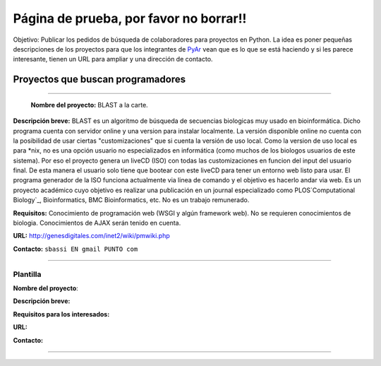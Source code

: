 
Página de prueba, por favor no borrar!!
=======================================

Objetivo: Publicar los pedidos de búsqueda de colaboradores para proyectos en Python. La idea es poner pequeñas descripciones de los proyectos para que los integrantes de PyAr_ vean que es lo que se está haciendo y si les parece interesante, tienen un URL para ampliar y una dirección de contacto.

Proyectos que buscan programadores
----------------------------------

-------------------------

 **Nombre del proyecto:** BLAST a la carte.

**Descripción breve:** BLAST es un algoritmo de búsqueda de secuencias biologicas muy usado en bioinformática. Dicho programa cuenta con servidor online y una version para instalar localmente. La versión disponible online no cuenta con la posibilidad de usar ciertas "customizaciones" que si cuenta la versión de uso local. Como la version de uso local es para *nix, no es una opción usuario no especializados en informática (como muchos de los biologos usuarios de este sistema). Por eso el proyecto genera un liveCD (ISO) con todas las customizaciones en funcion del input del usuario final. De esta manera el usuario solo tiene que bootear con este liveCD para tener un entorno web listo para usar. El programa generador de la ISO funciona actualmente via linea de comando y el objetivo es hacerlo andar via web. Es un proyecto académico cuyo objetivo es realizar una publicación en un journal especializado como PLOS`Computational Biology`_, Bioinformatics, BMC Bioinformatics, etc. No es un trabajo remunerado.

**Requisitos:** Conocimiento de programación web (WSGI y algún framework web). No se requieren conocimientos de biologia. Conocimientos de AJAX serán tenido en cuenta.

**URL:** http://genesdigitales.com/inet2/wiki/pmwiki.php

**Contacto:** ``sbassi EN gmail PUNTO com``

-------------------------



Plantilla
~~~~~~~~~

**Nombre del proyecto**:

**Descripción breve:** 

**Requisitos para los interesados:**

**URL:**

**Contacto:**

-------------------------



.. ############################################################################


.. _Computational Biology: http://www.ploscompbiol.org

.. _pyar: /pages/pyar
